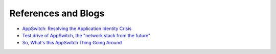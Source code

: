 ====================
References and Blogs
====================

.. _reading:

* `AppSwitch: Resolving the Application Identity Crisis <http://hci.stanford.edu/cstr/reports/2017-01.pdf>`_
* `Test drive of AppSwitch, the "network stack from the future" <http://jpetazzo.github.io/2018/03/13/appswitch-hyperlay-network-stack-future/>`_
* `So, What's this AppSwitch Thing Going Around <https://suchakra.wordpress.com/2018/03/31/so-whats-this-appswitch-thing-going-around/>`_
